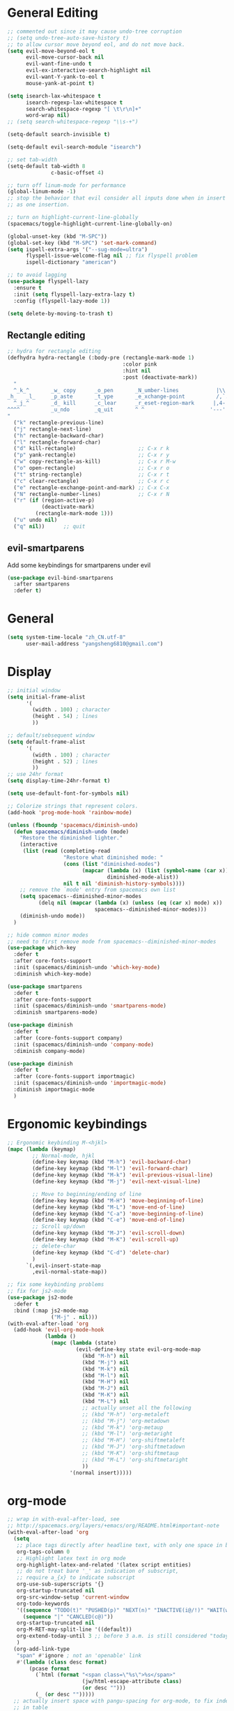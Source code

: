 #+PROPERTY: header-args :results output silent
* General Editing
  #+BEGIN_SRC emacs-lisp
    ;; commented out since it may cause undo-tree corruption
    ;; (setq undo-tree-auto-save-history t)
    ;; to allow cursor move beyond eol, and do not move back.
    (setq evil-move-beyond-eol t
          evil-move-cursor-back nil
          evil-want-fine-undo t
          evil-ex-interactive-search-highlight nil
          evil-want-Y-yank-to-eol t
          mouse-yank-at-point t)

    (setq isearch-lax-whitespace t
          isearch-regexp-lax-whitespace t
          search-whitespace-regexp "[ \t\r\n]+"
          word-wrap nil)
    ;; (setq search-whitespace-regexp "\\s-+")

    (setq-default search-invisible t)

    (setq-default evil-search-module "isearch")

    ;; set tab-width
    (setq-default tab-width 8
                  c-basic-offset 4)

    ;; turn off linum-mode for performance
    (global-linum-mode -1)
    ;; stop the behavior that evil consider all inputs done when in insert mode
    ;; as one insertion.

    ;; turn on highlight-current-line-globally
    (spacemacs/toggle-highlight-current-line-globally-on)

    (global-unset-key (kbd "M-SPC"))
    (global-set-key (kbd "M-SPC") 'set-mark-command)
    (setq ispell-extra-args '("--sug-mode=ultra")
          flyspell-issue-welcome-flag nil ;; fix flyspell problem
          ispell-dictionary "american")

    ;; to avoid lagging
    (use-package flyspell-lazy
      :ensure t
      :init (setq flyspell-lazy-extra-lazy t)
      :config (flyspell-lazy-mode 1))

    (setq delete-by-moving-to-trash t)
  #+END_SRC

** Rectangle editing
   #+BEGIN_SRC emacs-lisp
     ;; hydra for rectangle editing
     (defhydra hydra-rectangle (:body-pre (rectangle-mark-mode 1)
                                          :color pink
                                          :hint nil
                                          :post (deactivate-mark))
       "
       ^_k_^       _w_ copy      _o_pen       _N_umber-lines            |\\     -,,,--,,_
     _h_   _l_     _p_aste       _t_ype       _e_xchange-point          /,`.-'`'   ..  \-;;,_
       ^_j_^       _d_ kill      _c_lear      _r_eset-region-mark      |,4-  ) )_   .;.(  `'-'
     ^^^^          _u_ndo        _q_uit       ^ ^                     '---''(./..)-'(_\_)
     "
       ("k" rectangle-previous-line)
       ("j" rectangle-next-line)
       ("h" rectangle-backward-char)
       ("l" rectangle-forward-char)
       ("d" kill-rectangle)                    ;; C-x r k
       ("p" yank-rectangle)                    ;; C-x r y
       ("w" copy-rectangle-as-kill)            ;; C-x r M-w
       ("o" open-rectangle)                    ;; C-x r o
       ("t" string-rectangle)                  ;; C-x r t
       ("c" clear-rectangle)                   ;; C-x r c
       ("e" rectangle-exchange-point-and-mark) ;; C-x C-x
       ("N" rectangle-number-lines)            ;; C-x r N
       ("r" (if (region-active-p)
                (deactivate-mark)
              (rectangle-mark-mode 1)))
       ("u" undo nil)
       ("q" nil))      ;; quit
   #+END_SRC

** evil-smartparens
   Add some keybindings for smartparens under evil
   #+BEGIN_SRC emacs-lisp
     (use-package evil-bind-smartparens
       :after smartparens
       :defer t)
   #+END_SRC

* General
  #+BEGIN_SRC emacs-lisp
    (setq system-time-locale "zh_CN.utf-8"
          user-mail-address "yangsheng6810@gmail.com")
  #+END_SRC

* Display
  #+BEGIN_SRC emacs-lisp
    ;; initial window
    (setq initial-frame-alist
          '(
            (width . 100) ; character
            (height . 54) ; lines
            ))

    ;; default/sebsequent window
    (setq default-frame-alist
          '(
            (width . 100) ; character
            (height . 52) ; lines
            ))
    ;; use 24hr format
    (setq display-time-24hr-format t)

    (setq use-default-font-for-symbols nil)

    ;; Colorize strings that represent colors.
    (add-hook 'prog-mode-hook 'rainbow-mode)

    (unless (fboundp 'spacemacs/diminish-undo)
      (defun spacemacs/diminish-undo (mode)
        "Restore the diminished lighter."
        (interactive
         (list (read (completing-read
                      "Restore what diminished mode: "
                      (cons (list "diminished-modes")
                            (mapcar (lambda (x) (list (symbol-name (car x))))
                                    diminished-mode-alist))
                      nil t nil 'diminish-history-symbols))))
        ;; remove the `mode' entry from spacemacs own list
        (setq spacemacs--diminished-minor-modes
              (delq nil (mapcar (lambda (x) (unless (eq (car x) mode) x))
                                spacemacs--diminished-minor-modes)))
        (diminish-undo mode))
      )

    ;; hide common minor modes
    ;; need to first remove mode from spacemacs--diminished-minor-modes
    (use-package which-key
      :defer t
      :after core-fonts-support
      :init (spacemacs/diminish-undo 'which-key-mode)
      :diminish which-key-mode)

    (use-package smartparens
      :defer t
      :after core-fonts-support
      :init (spacemacs/diminish-undo 'smartparens-mode)
      :diminish smartparens-mode)

    (use-package diminish
      :defer t
      :after (core-fonts-support company)
      :init (spacemacs/diminish-undo 'company-mode)
      :diminish company-mode)

    (use-package diminish
      :defer t
      :after (core-fonts-support importmagic)
      :init (spacemacs/diminish-undo 'importmagic-mode)
      :diminish importmagic-mode
      )
  #+END_SRC
  
* Ergonomic keybindings
  #+BEGIN_SRC emacs-lisp
    ;; Ergonomic keybinding M-<hjkl>
    (mapc (lambda (keymap)
            ;; Normal-mode, hjkl
            (define-key keymap (kbd "M-h") 'evil-backward-char)
            (define-key keymap (kbd "M-l") 'evil-forward-char)
            (define-key keymap (kbd "M-k") 'evil-previous-visual-line)
            (define-key keymap (kbd "M-j") 'evil-next-visual-line)

            ;; Move to beginning/ending of line
            (define-key keymap (kbd "M-H") 'move-beginning-of-line)
            (define-key keymap (kbd "M-L") 'move-end-of-line)
            (define-key keymap (kbd "C-a") 'move-beginning-of-line)
            (define-key keymap (kbd "C-e") 'move-end-of-line)
            ;; Scroll up/down
            (define-key keymap (kbd "M-J") 'evil-scroll-down)
            (define-key keymap (kbd "M-K") 'evil-scroll-up)
            ;; delete-char
            (define-key keymap (kbd "C-d") 'delete-char)
            )
          `(,evil-insert-state-map
            ,evil-normal-state-map))

    ;; fix some keybinding problems
    ;; fix for js2-mode
    (use-package js2-mode
      :defer t
      :bind (:map js2-mode-map
                  ("M-j" . nil)))
    (with-eval-after-load 'org
      (add-hook 'evil-org-mode-hook
                (lambda ()
                  (mapc (lambda (state)
                          (evil-define-key state evil-org-mode-map
                            (kbd "M-h") nil
                            (kbd "M-j") nil
                            (kbd "M-k") nil
                            (kbd "M-l") nil
                            (kbd "M-H") nil
                            (kbd "M-J") nil
                            (kbd "M-K") nil
                            (kbd "M-L") nil
                            ;; actually unset all the following
                            ;; (kbd "M-h") 'org-metaleft
                            ;; (kbd "M-j") 'org-metadown
                            ;; (kbd "M-k") 'org-metaup
                            ;; (kbd "M-l") 'org-metaright
                            ;; (kbd "M-H") 'org-shiftmetaleft
                            ;; (kbd "M-J") 'org-shiftmetadown
                            ;; (kbd "M-K") 'org-shiftmetaup
                            ;; (kbd "M-L") 'org-shiftmetaright
                            ))
                        '(normal insert)))))
  #+END_SRC
  
* org-mode
  #+BEGIN_SRC emacs-lisp
    ;; wrap in with-eval-after-load, see
    ;; http://spacemacs.org/layers/+emacs/org/README.html#important-note
    (with-eval-after-load 'org
      (setq
       ;; place tags directly after headline text, with only one space in between
       org-tags-column 0
       ;; Highlight latex text in org mode
       org-highlight-latex-and-related '(latex script entities)
       ;; do not treat bare '_' as indication of subscript,
       ;; require a_{x} to indicate subscript
       org-use-sub-superscripts '{}
       org-startup-truncated nil
       org-src-window-setup 'current-window
       org-todo-keywords
       '((sequence "TODO(t)" "PUSHED(p)" "NEXT(n)" "INACTIVE(i@/!)" "WAIT(w@/!)" "|" "DONE(d!)")
         (sequence "|" "CANCLED(c@)"))
       org-startup-truncated nil
       org-M-RET-may-split-line '((default))
       org-extend-today-until 3 ;; before 3 a.m. is still considered "today"
       )
      (org-add-link-type
       "span" #'ignore ; not an 'openable' link
       #'(lambda (class desc format)
           (pcase format
             (`html (format "<span class=\"%s\">%s</span>"
                            (jw/html-escape-attribute class)
                            (or desc "")))
             (_ (or desc "")))))
      ;; actually insert space with pangu-spacing for org-mode, to fix indentation
      ;; in table
      (set (make-local-variable 'pangu-spacing-real-insert-separtor) t)
      (add-to-list 'org-babel-load-languages '(latex . t))
      )
  #+END_SRC

** org-pdfview
   #+BEGIN_SRC emacs-lisp
   (use-package org-pdfview
     :ensure t
     :after (org)
     :config
     (add-to-list 'org-file-apps '("\\.pdf\\'" . (lambda (file link) (org-pdfview-open link))))
     (add-hook
      'pdf-view-mode-hook
      (lambda ()
        (pdf-view-set-slice-from-bounding-box)
        (pdf-view-fit-width-to-window)))
     )
   #+END_SRC
   
** org-gcal
   #+BEGIN_SRC emacs-lisp
     (when (string= system-name "carbon")
       (use-package org-gcal
         :defer t
         :init
         (setq org-gcal-dir "~/.emacs.d/private/org-gcal/")
         :config
         (setq
          org-gcal-file-alist '(("yangsheng6810@gmail.com" .  "~/Documents/org/gcal.org")))
         ;; (add-hook 'org-agenda-mode-hook (lambda () (org-gcal-sync)))
         ;; (add-hook 'org-capture-after-finalize-hook (lambda () (org-gcal-sync) ))
         )
       )
   #+END_SRC

** org-journal
   #+BEGIN_SRC emacs-lisp
     (use-package org-journal
       :init
       (setq org-journal-dir "~/Documents/org/journal/"
             org-journal-date-format "%x %A")
       :config
       (defun org-journal-find-location ()
         ;; Open today's journal, but specify a non-nil prefix argument in order to
         ;; inhibit inserting the heading; org-capture will insert the heading.
         (org-journal-new-entry t)
         ;; Position point on the journal's top-level heading so that org-capture
         ;; will add the new entry as a child entry.
         (goto-char (point-min)))

       (set-keymap-parent spacemacs-org-journal-mode-map spacemacs-org-mode-map)
       (set-keymap-parent spacemacs-org-journal-mode-map-prefix spacemacs-org-mode-map-prefix)
       (set-keymap-parent spacemacs-org-journal-mode-map-root-map spacemacs-org-mode-map-root-map)

       (defun yang/switch-to-journal-today ()
         "Switch to today's org-journal file"
         (interactive)
         (org-journal-new-entry t))

       (spacemacs/set-leader-keys "bj" 'yang/switch-to-journal-today)
       (spacemacs/set-leader-keys "bJ" 'org-journal-new-entry)

       ;; override default function as it prints out lots of messages
       (defun org-journal-update-org-agenda-files ()
         "Adds the current and future journal files to org-agenda-files.
     And cleans out past org-journal files."
         (when org-journal-enable-agenda-integration
           (let ((agenda-files-without-org-journal
                  (seq-filter
                   (lambda (f)
                     ;; (message "DEBUG: %s %s"
                     ;;          (expand-file-name (file-name-directory f))
                     ;;          (expand-file-name (file-name-as-directory org-journal-dir)))
                     (not (and (string= (expand-file-name (file-name-directory f))
                                        (expand-file-name (file-name-as-directory org-journal-dir)))
                               (string-match org-journal-file-pattern (file-name-nondirectory f)))))
                   org-agenda-files))
                 (org-journal-agenda-files
                  (seq-filter
                   ;; skip files that are older than today
                   (lambda (f)
                     (not (time-less-p
                           (org-journal-calendar-date->time
                            (org-journal-file-name->calendar-date
                             (file-name-nondirectory f)))
                           (time-subtract (current-time) (days-to-time 1)))))
                   (directory-files org-journal-dir t
                                    org-journal-file-pattern))))
             (setq org-agenda-files (append agenda-files-without-org-journal
                                            org-journal-agenda-files)))))
       )
   #+END_SRC

** org clock
   #+BEGIN_SRC emacs-lisp
     (use-package org-timer
       :defer t)
     (use-package hydra
       :defer t
       :after (org-clock org-timer)
       :config
       (message "run hydra for org-clock")
       (defhydra hydra-org-clock (:color blue :hint nil)
         "
     ^Clock:^ ^In/out^     ^Edit^   ^Summary^    | ^Timers:^ ^Run^           ^Insert
     -^-^-----^-^----------^-^------^-^----------|--^-^------^-^-------------^------
     (_?_)    _i_n         _e_dit   _g_oto entry | (_z_)     _r_elative      ti_m_e
      ^ ^     _c_ontinue   _q_uit   _d_isplay    |  ^ ^      cou_n_tdown     i_t_em
      ^ ^     _o_ut        ^ ^      _r_eport     |  ^ ^      _p_ause toggle
      ^ ^     ^ ^          ^ ^      ^ ^          |  ^ ^      _s_top
     "
         ("i" org-clock-in)
         ("c" org-clock-in-last)
         ("o" org-clock-out)

         ("e" org-clock-modify-effort-estimate)
         ("q" org-clock-cancel)

         ("g" org-clock-goto)
         ("d" org-clock-display)
         ("r" org-clock-report)
         ("?" (org-info "Clocking commands"))

         ("r" org-timer-start)
         ("n" org-timer-set-timer)
         ("p" org-timer-pause-or-continue)
         ("s" org-timer-stop)

         ("m" org-timer)
         ("t" org-timer-item)
         ("z" (org-info "Timers")))

       ;; use-package :bind does not work with hydra
       (bind-keys ("C-c w" . hydra-org-clock/body))
       )

     (use-package hydra
       :defer t
       :after org-agenda
       :config
       (defhydra hydra-org-agenda-clock (:color blue :hint nil)
           "
     clock _i_n   clock _o_ut   _q_uit   _g_oto
     "
         ("i" org-agenda-clock-in)
         ("o" org-agenda-clock-out)
         ("q" org-agenda-clock-cancel)
         ("g" org-agenda-clock-goto))

       ;; use-package :bind does not work with hydra
       (bind-keys :map org-agenda-mode-map
                  ("C-c w" . hydra-org-agenda-clock/body))
       )

   #+END_SRC

** org-capture
   #+BEGIN_SRC emacs-lisp
     (setq org-agenda-files
           '("~/Documents/org/Task.org" "~/Documents/org/Notes.org" "~/Documents/org/Days.org" "~/Documents/org/gcal.org" "~/Documents/org/Schedule.org")
           org-capture-templates
           '(
             ("c" "Computer")
             ("ce" "Emacs" entry
              (file+headline "~/Documents/org/Computer.org" "Emacs")
              "* %? :emacs:\n  %u")
             ("cl" "Linux" entry
              (file+headline "~/Documents/org/Computer.org" "Linux")
              "* %? :linux:\n  %u")
             ("cp" "Python" entry
              (file+headline "~/Documents/org/Computer.org" "Python")
              "* %?\n  %u")
             ("cw" "Windows" entry
              (file+headline "~/Documents/org/Computer.org" "Windows")
               "* %? :computer:\n  %u")
             ("g" "Calendar" entry
              (file "~/Documents/org/gcal.org")
              "* %?\n  \n  %^T")
             ;; ("j" "Journal entry" entry
             ;;  (function org-journal-find-location)
             ;;  "* %(format-time-string org-journal-time-format)%^{Title}\n  %i%?")
             ("n" "Notes" entry
              (file+olp+datetree "~/Documents/org/Notes.org")
              "" :time-prompt t)
             ("r" "Research" entry
              (file+olp+datetree "~/Documents/org/Research.org")
              "" :prepend t)
             ("s" "Schedule" entry
              (file+olp+datetree "~/Documents/org/Schedule.org")
              "")
             ("t" "Tasks")
             ("tr" "Book Reading Task" entry
              (file+headline "~/Documents/org/Task.org" "Reading")
              "* TODO %^{书名}\n%u\n%a\n" :clock-in t :clock-resume t)
             ("tw" "Work Task" entry
              (file+headline "~/Documents/org/Task.org" "Work")
              "* TODO %^{任务名}\n%u\n%a\n" :clock-in t :clock-resume t)
             ("x" "Exercise" entry
              (file+olp+datetree "~/Documents/org/Exercise.org")
              "" :time-prompt t)))
   #+END_SRC

* LaTeX
  #+BEGIN_SRC emacs-lisp
    ;; LaTeX hook
    (add-hook 'LaTeX-mode-hook
              (lambda ()
                (turn-on-reftex)
                (add-to-list 'TeX-command-list '
                             ("XeLaTeX" "%`xelatex%(mode)%' %t" TeX-run-TeX nil t))
                (setq TeX-auto-save t)
                (LaTeX-math-mode)
                (imenu-add-menubar-index)
                ;; (setq LaTeX-command-style
                ;;       (quote (("\\`fontspec\\'" "xelatex ")
                ;;               ("" "%(PDF)%(latex) %S%(PDFout)"))))
                ;; (custom-set-variables
                ;;     '(preview-fast-dvips-command "pdftops -origpagesizes %s.pdf %m/preview.ps"))
                (setq TeX-save-query nil)
                (setq TeX-parse-self t)
                (setq TeX-output-view-style
                      (cons '("^pdf$" "." "evince  %o ") TeX-output-view-style))
                ;; (set-default 'preview-default-document-pt 12)
                ;; (set-default 'preview-scale-function 1.2)
                ;; (setq preview-required-option-list
                ;; 	  (quote ("active" "tightpage" "auctex" "xetex" (preview-preserve-counters "counters"))))
                (setq preview-default-option-list
                      (quote ("displaymath" "floats" "graphics" "textmath" "showlabels" "sections" )))
                (TeX-engine-set "default")
                (LaTeX-add-environments
                 "definition"
                 "example"
                 "tikzpicture"
                 "corallary"
                 "align*"
                 "theorem"
                 "proof"
                 "lemma"
                 ;; '("tikzpicture" LaTeX-env-tikz)
                 )
                ;; enable TeX-fold-buffer
                ;; (add-hook 'find-file-hook 'TeX-fold-buffer t t)
                (setq preview-auto-cache-preamble t)
                (rainbow-delimiters-mode-enable)
                (setq fill-column 10000)
                ;; (turn-off-auto-fill)
                ))
  #+END_SRC

** bibtex
   #+BEGIN_SRC emacs-lisp
     (add-hook 'bibtex-mode-hook
               (lambda ()
                  (add-hook 'after-save-hook 'reftex-parse-all nil 'make-it-local)))

   #+END_SRC
* Python
  #+BEGIN_SRC emacs-lisp
    (setq-default python-indent 4)
    ;; bug fix for python-mode
    (setq python-shell-native-complete nil)
    (use-package company-jedi             ;;; company-mode completion back-end for Python JEDI
      :defer t
      :ensure t
      :config
      (add-hook 'python-mode-hook 'jedi:setup)
      (setq jedi:complete-on-dot t)
      (setq jedi:use-shortcuts t)
      (defun config/enable-company-jedi ()
        (add-to-list 'company-backends 'company-jedi))
      (add-hook 'python-mode-hook 'config/enable-company-jedi))
  #+END_SRC

* Git
  #+BEGIN_SRC emacs-lisp
   (setq-default git-magit-status-fullscreen t)
   (add-hook 'magit-diff-mode-hook
             (lambda ()
               (visual-line-mode 1)))
   (add-hook 'magit-status-mode-hook
             (lambda ()
               (visual-line-mode 1)))
    (setq magit-diff-refine-hunk 'all)
    (global-git-commit-mode t)
  #+END_SRC
  
* web-mode
  #+BEGIN_SRC emacs-lisp
    (with-eval-after-load 'web-mode
      (setq
       web-mode-enable-auto-closing t
       web-mode-enable-auto-indentation t
       web-mode-enable-auto-opening t
       web-mode-enable-auto-pairing t
       web-mode-enable-auto-quoting t
       web-mode-enable-css-colorization t
       ;; remove emmet from company-mode backends in web-mode
       company-web-html-emmet-enable nil
       company-minimum-prefix-length 2
       )
      (defun try-emmet-expand-line (args)
        (interactive "P")
        (when emmet-mode
          (emmet-expand-line args)))
      ;; add emmet to hippie-expand backends
      (add-to-list 'hippie-expand-try-functions-list
                   'try-emmet-expand-line)
      )

    (defun jw/html-escape-attribute (value)
      "Entity-escape VALUE and wrap it in quotes."
      ;; http://www.w3.org/TR/2009/WD-html5-20090212/serializing-html-fragments.html
      ;;
      ;; "Escaping a string... consists of replacing any occurrences of
      ;; the "&" character by the string "&amp;", any occurrences of the
      ;; U+00A0 NO-BREAK SPACE character by the string "&nbsp;", and, if
      ;; the algorithm was invoked in the attribute mode, any occurrences
      ;; of the """ character by the string "&quot;"..."
      (let* ((value (replace-regexp-in-string "&" "&amp;" value))
             (value (replace-regexp-in-string "\u00a0" "&nbsp;" value))
             (value (replace-regexp-in-string "\"" "&quot;" value)))
        value))
  #+END_SRC

* Search
  #+BEGIN_SRC emacs-lisp
    (defengine dictcn
      "http://dict.cn/%s"
      :docstring "Search Dict.cn")
    ;; use ivy--regex-plus for ivy search
    (setq ivy-re-builders-alist
          '((t . ivy--regex-plus)))

  #+END_SRC

* buffer-management
  #+BEGIN_SRC emacs-lisp
    (use-package ivy-rich
      :defer t
      :init (setq yang-ivy-rich-parse-remote-project nil)
      :config
      (ivy-set-display-transformer 'ivy-switch-buffer 'ivy-rich-switch-buffer-transformer)
      (setq ivy-virtual-abbreviate 'full
            ivy-rich-switch-buffer-align-virtual-buffer t
            ivy-rich-path-style 'abbrev)

      ;; ivy-rich-switch-buffer-pad was renamed to ivy-rich-pad
      ;; this is for backward compatibility
      (unless (fboundp 'ivy-rich-pad)
        (defalias 'ivy-rich-pad 'ivy-rich-switch-buffer-pad))

      (defun ivy-rich-switch-buffer-project ()
        (propertize
         (ivy-rich-pad
          (if (or (not (bound-and-true-p projectile-mode))
                  (and (file-remote-p (or (buffer-file-name) default-directory))
                       (or (not ivy-rich-parse-remote-buffer)
                           (not yang-ivy-rich-parse-remote-project)))
                  (string= (projectile-project-name) "-"))
              ""
            (projectile-project-name))
         ivy-rich-switch-buffer-project-max-length)
        'face
        'success))

      (defun ivy-rich-switch-buffer-path (project)
        (let* ((path-max-length (- (window-width (minibuffer-window))
                                   ivy-rich-switch-buffer-name-max-length
                                   ivy-rich-switch-buffer-indicator-length
                                   ivy-rich-switch-buffer-buffer-size-length
                                   ivy-rich-switch-buffer-mode-max-length
                                   (if project ivy-rich-switch-buffer-project-max-length 0)
                                   (* 4 (length ivy-rich-switch-buffer-delimiter))
                                   (if (eq 'ivy-format-function-arrow ivy-format-function) 2 0)
                                   2)))       ; Fixed the unexpected wrapping in terminal
          (if (or (and (file-remote-p (or (buffer-file-name) default-directory))
                       (not ivy-rich-parse-remote-buffer))
                  ;; Workaround for `browse-url-emacs' buffers , it changes
                  ;; `default-directory' to "http://" (#25)
                  (string-match "https?:\\/\\/" default-directory))
              (ivy-rich-pad "" path-max-length)
            (let* (;; Find the project root directory or `default-directory'
                   (root (file-truename
                          (if (or (not project)
                                  (not (projectile-project-p))
                                  (and (file-remote-p
                                        (or (buffer-file-name) default-directory))
                                       (not yang-ivy-rich-parse-remote-project)))
                              default-directory
                            (projectile-project-root))))
                   ;; Find the file name or `nil'
                   (filename
                    (if (buffer-file-name)
                        (if (and (buffer-file-name)
                                 (string-match "^https?:\\/\\/" (buffer-file-name))
                                 (not (file-exists-p (buffer-file-name))))
                            nil
                          (file-truename (buffer-file-name)))
                      (if (eq major-mode 'dired-mode)
                          (file-truename (dired-current-directory))
                        nil)))
                   (path (cond ((or (memq ivy-rich-path-style '(full absolute))
                                    (and (null ivy-rich-parse-remote-file-path)
                                         (or (file-remote-p root))))
                                (expand-file-name (or filename root)))
                               ((memq ivy-rich-path-style '(abbreviate abbrev))
                                (abbreviate-file-name (or filename root)))
                               ((or (eq ivy-rich-path-style 'relative)
                                    t)            ; make 'relative default
                                (if (and filename root)
                                    (substring-no-properties (string-remove-prefix root filename))
                                  "")))))
              (ivy-rich-pad
               (ivy-rich-switch-buffer-shorten-path path path-max-length)
               path-max-length))))))
  #+END_SRC
  
* Email
  #+BEGIN_SRC emacs-lisp
    (add-to-list 'auto-mode-alist
                 '("\\.eml\\'" . (lambda ()
                                   ;; will add something special
                                   (markdown-mode)
                                   )))
  #+END_SRC

* Ranger & Dired  
  #+BEGIN_SRC emacs-lisp
    (use-package ranger
      :defer t
      :bind (:map ranger-mode-map
                  ("C-h" . nil)) ;; C-h was set to toggle dotfiles
      :config
      (progn
        (setq ranger-show-dotfiles nil ;; default not show dotfiles at startup, toggled by zh
              ranger-cleanup-on-disable t ;; kill the buffers when we finish
              )))

    (with-eval-after-load 'dired
      (defun yang-dired-mode-setup ()
        "to be run as hook for `dired-mode'."
        (dired-hide-details-mode 1))
      (add-hook 'dired-mode-hook 'yang-dired-mode-setup)

      ;; use RET to open dir in same buffer
      (define-key dired-mode-map (kbd "RET") 'dired-find-alternate-file) ; was dired-find-file
      (define-key dired-mode-map (kbd "^") (lambda () (interactive) (find-alternate-file "..")))  ; was dired-up-directory

      (setq dired-recursive-copies 'always)
      )

    (use-package dired-x
      :defer t
      :config
      (progn
        (add-to-list 'dired-omit-extensions ".~undo-tree~")
        (setq-default dired-omit-mode t)))
  #+END_SRC

* Shell
** Eshell  
   #+BEGIN_SRC emacs-lisp
     (setq eshell-cmpl-cycle-completions nil)
     ;; Nicer completion for eshell
     ;; From https://emacs.stackexchange.com/a/27871
     ;; Also we have to put it into shell, because eshell resets eshell-mode-map
     ;; when initialized
     (add-hook 'eshell-mode-hook
               (lambda ()
                 ;; some alias
                 (eshell/alias "ee" "find-file $1")
                 (eshell/alias "ff" "find-file $1")
                 (eshell/alias "d" "dired $1")
                 ;; git status
                 (defun eshell/gst (&rest args)
                   (magit-status (pop args) nil)
                   (eshell/echo))   ;; The echo command suppresses output
                 ;; define clear
                 (defun eshell/clear ()
                   "Clear the eshell buffer."
                   (let ((inhibit-read-only t))
                     (erase-buffer)
                     (eshell-send-input)))
                 (define-key eshell-mode-map (kbd "<tab>")
                   (lambda () (interactive) (pcomplete-std-complete)))))
   #+END_SRC

** multi-term
   #+BEGIN_SRC emacs-lisp
     (setq term-buffer-maximum-size 10000)
     (use-package eterm-256color
       :config
       (add-hook 'term-mode-hook #'eterm-256color-mode))
   #+END_SRC

* pdf-tools
  #+BEGIN_SRC emacs-lisp
    ;; copied from http://pragmaticemacs.com/emacs/even-more-pdf-tools-tweaks/
    (use-package pdf-tools
      :defer t
      :ensure t
      :bind (:map pdf-view-mode-map
                  ("C-s" . isearch-forward))
      :config
      (setq-default pdf-view-display-size 'fit-page)
      ;; automatically annotate highlights
      (setq pdf-annot-activate-created-annotations t)
      ;; more fine-grained zooming
      (setq pdf-view-resize-factor 1.1)
      ;; set default annotation color
      (setq pdf-annot-default-text-annotation-properties
         '((icon . "Note")
           (color . "#ffff00")
           (label . "Sheng Yang")
           (popup-is-open)))
      )
  #+END_SRC

* doc-view
  #+BEGIN_SRC emacs-lisp
    ;; doc-view
    (use-package doc-view
      :config (setq doc-view-resolution 144)
      :bind (:map doc-view-mode-map
                  ("h" . image-backward-hscroll)
                  ("l" . image-forward-hscroll)
                  ("J" . doc-view-next-page)
                  ("K" . 'doc-view-previous-page)
                  ))

    (add-hook 'doc-view-mode-hook 'auto-revert-mode)
  #+END_SRC

* HiDPI
  #+BEGIN_SRC emacs-lisp
   (cond ((string-equal system-name "carbon") ; thinkpad X1 carbon
          (progn
            (with-eval-after-load 'org
              (plist-put org-format-latex-options :scale 2.0))
            (setq
             preview-scale-function 2)
            ;; for GUI called by emacs
            (setenv "GDK_SCALE" "2")
            (setenv "GDK_DPI_SCALE" "0.5")
            )))
  #+END_SRC
 
* Lunar Calendar
  #+BEGIN_SRC emacs-lisp
    ;; enable chinese lunar anniversary
    (use-package cal-china
      :defer t
      :config
      (defun my--diary-chinese-anniversary (lunar-month lunar-day &optional year mark)
        (if year
            (let* ((d-date (diary-make-date lunar-month lunar-day year))
                   (a-date (calendar-absolute-from-gregorian d-date))
                   (c-date (calendar-chinese-from-absolute a-date))
                   (cycle (car c-date))
                   (yy (cadr c-date))
                   (y (+ (* 100 cycle) yy)))
              (diary-chinese-anniversary lunar-month lunar-day y mark))
          (diary-chinese-anniversary lunar-month lunar-day year mark)))
      )
  #+END_SRC

* Chinese
** alignment
   #+BEGIN_SRC emacs-lisp
     ;; set up mono font for chinese
     (use-package cnfonts
       :init
       (setq
        cnfonts--current-profile "Monaco"
        cnfonts-directory "~/.emacs.d/private/chinese-fonts-setup/")
       (customize-set-variable 'cnfonts-profiles
                               '("Monaco" "Source Code Pro" "Fira Code"))
       :config
       (setq
         cnfonts--fontnames-fallback
         '(("Monaco" "Consolas" "DejaVu Sans Mono" "Droid Sans Mono" "PragmataPro"
            "Courier" "Courier New" "Ubuntu Mono" "Liberation Mono" "MonacoB" "MonacoB2"
            "MonacoBSemi" "Droid Sans Mono Pro" "Inconsolata" "Source Code Pro" "Lucida Console"
            "Envy Code R" "Andale Mono" "Lucida Sans Typewriter" "monoOne" "Lucida Typewriter"
            "Panic Sans" "Hack" "Bitstream Vera Sans Mono" "HyperFont" "PT Mono" "Ti92Pluspc"
            "Excalibur Monospace" "Menlof" "Cousine" "Fira Mono" "Lekton" "M+ 1mn" "BPmono"
            "Free Mono" "Anonymous Pro" "ProFont" "ProFontWindows" "Latin Modern Mono" "Code 2002"
            "ProggyCleanTT" "ProggyTinyTT" "Iosevka Term" "Inconsolata-dz" "American Typewriter"
            "Menlo" "Ubuntu Mono" "Anka/Coder Condensed" "Fantasque Sans Mono" "M+ 1m" "CamingoCode"
            "Office Code Pro" "Roboto Mono" "Input Mono" "Courier Prime Code" "NanumGothicCoding"
            "Monoid" "Edlo" "Iosevka" "Mononoki" "Robot Mono" "Fantasque" "Fira Code" "Go Mono"
            "Noto Sans Mono CJK" "InputMonoCompressed" "Hasklig" "Terminus" "FantasqueSansMono"
            "AnonymousPro" "3270" "Arimo" "D2Coding" "Inconsolata-g" "ProFont for Powerline"
            "Meslo" "Meslo Dotted" "Noto Mono" "Symbol Neu" "Tinos" "Space Mono")
           ("WenQuanYi Micro Hei Mono" "WenQuanYi Zen Hei Mono"
            "文泉驿等宽微米黑" "文泉驿等宽正黑"
            "Source Han Sans CN" "Source Han Serif CN" "Source Han Sans" "Source Han Serif"
            "Noto Sans MOno CJK SC"
            "微软雅黑" "Microsoft Yahei" "Ubuntu Mono"
            "黑体" "SimHei" "宋体" "SimSun" "新宋体" "NSimSun"
            "Hiragino Sans GB")
           ("HanaMinB" "SimSun-ExtB" "MingLiU-ExtB" "PMingLiU-ExtB" "MingLiU_HKSCS-ExtB"))))

     ;; set char width for certain characters
     (defun blaenk/set-char-widths (alist)
       (while (char-table-parent char-width-table)
         (setq char-width-table (char-table-parent char-width-table)))
       (dolist (pair alist)
         (let ((width (car pair))
               (chars (cdr pair))
               (table (make-char-table nil)))
           (dolist (char chars)
             (set-char-table-range table char width))
           (optimize-char-table table)
           (set-char-table-parent table char-width-table)
           (setq char-width-table table))))

     ;; fix char width
     (blaenk/set-char-widths
      `((1 . (,(string-to-char "“")
              ,(string-to-char "”")
              ,(string-to-char "…")
              ))))

     (setq yang-cnfonts-has-started nil)

     (defun yang-cnfonts-set-font-first-time (func &rest _args)
       (message "in yang-cnfonts-set-font-first-time")
       (when (or (not (boundp 'yang-cnfonts-has-started))
                 (null yang-cnfonts-has-started))
         (message "call cnfonts-set-font-first-time")
         (apply func _args)
         (setq yang-cnfonts-has-started t)))

     (advice-add 'yang-cnfonts-set-font-first-time
                 :around #'cnfonts-set-font-first-time)

     ;; (defun my-cnfonts--enable ()
     ;;   (message "in my-my-cnfonts--enable")
     ;;   ;; 让 chinese-fonts-setup 随着 emacs 自动生效。
     ;;   ;; the contant of (cnfonts-enable)
     ;;   (setq cnfonts--enabled-p t)
     ;;   (add-hook 'after-make-frame-functions #'yang-cnfonts-set-font-first-time)
     ;;   (add-hook 'window-setup-hook #'yang-cnfonts-set-font-first-time)

     ;;   ;; 让 spacemacs mode-line 中的 Unicode 图标正确显示。
     ;;   ;; (cnfonts-set-spacemacs-fallback-fonts)
     ;;   ;; (when window-system (set-frame-size (selected-frame) 120 48))
     ;;   )

     (cnfonts-enable)

     (add-hook 'before-make-frame-hook
               (lambda ()
                 (message "in before-make-frame-hook")
                 (setq yang-cnfonts-has-started nil)))

     (defun my-reload-fonts (&rest _args)
       (message "in new my-after-frame-function")
       (cnfonts-set-font-with-saved-step)
       )

     (advice-add 'server-create-window-system-frame :after #'my-reload-fonts)
   #+END_SRC
** ace-pinyin
   #+BEGIN_SRC emacs-lisp
     (use-package ace-pinyin
       :defer t
       :config
       (setq ace-pinyin--jump-word-timeout 0.3)
       (spacemacs/set-leader-keys "j j" 'ace-pinyin-jump-word)
       )
   #+END_SRC

* Browser
** Using emacs to edit text area
   #+BEGIN_SRC emacs-lisp
    ;; check if the port for atomic-chrome is used or not
    ;; copied from https://github.com/dakrone/atomic-chrome/commit/79a5c17eef37b1e41590fc366cd16f2c4f3d46e4
    ;; append yang to avoid messing up with naming space
    (defun yang-atomic-chrome-server-running-p ()
     "Returns `t' if the atomic-chrome server is currently running,
   `nil' otherwise."
     (let ((retval nil))
       (condition-case ex
           (progn
             (delete-process
              (make-network-process
               :name "atomic-client-test" :host "localhost"
               :noquery t :service "64292"))
             (setq retval t))
         ('error nil))
       retval))
    ;; turn on atomic-chrome
    (unless (yang-atomic-chrome-server-running-p)
      (atomic-chrome-start-server))
   #+END_SRC
** Default use eww for browsing
   #+BEGIN_SRC emacs-lisp
     (setq browse-url-browser-function
           ;; use eww only when from elfeed-mode
           (lambda (URL &rest args)
             (if (string= major-mode "elfeed-search-mode")
                 (eww-browse-url URL args)
               (browse-url-default-browser URL args))))

     ;; open with GUI browser
     (defun yang/eww-reopen-url-gui ()
       "Open current url in GUI browser"
       (interactive)
       (let ((browse-url-generic-program "/usr/bin/xdg-open"))
         (browse-url-generic (eww-copy-page-url))))
     (with-eval-after-load 'eww
       (define-key eww-mode-map (kbd "B") 'yang/eww-reopen-url-gui))
   #+END_SRC

* Bug-fixes
  #+BEGIN_SRC emacs-lisp
    ;; modeline optimization/workarounds
    (when (fboundp 'spacemacs/toggle-mode-line-responsive-off)
      (spacemacs/toggle-mode-line-responsive-off))

     ;; ipython cannot find gurobi license
     (setenv "GRB_LICENSE_FILE" (concat (getenv "HOME") "/.config/gurobi.lic"))

    (defun spacemacs//layout-wait-for-modeline (&rest r)
      "AAAssure the mode-line is loaded before restoring the layouts."
      (advice-remove 'persp-load-state-from-file 'spacemacs//layout-wait-for-modeline)
      (when (and (configuration-layer/package-used-p 'spaceline)
                 (memq (spacemacs/get-mode-line-theme-name) '(spacemacs all-the-icons custom)))
        (require 'spaceline-config)))

    (defun my-reload-modeline (&rest _args)
      (message "in my-reload-modeline")
      (spacemacs-modeline/init-spaceline)
      (advice-remove 'server-create-window-system-frame #'my-reload-modeline))

    ;; (with-eval-after-load 'persp-mode
    ;;   (require 'spaceline)
    ;;   (advice-remove 'persp-load-state-from-file 'spacemacs//layout-wait-for-modeline))

    (advice-add 'server-create-window-system-frame :after #'my-reload-modeline)
  #+END_SRC
** ad-Advice-popwin:create-popup-window: Symbol’s function definition is void: purpose-window-purpose-dedicated-p
   #+BEGIN_SRC emacs-lisp
  (require 'window-purpose-core)
   #+END_SRC
** git-gutter+
   #+BEGIN_SRC emacs-lisp
     (with-eval-after-load 'git-gutter+
       (defun git-gutter+-remote-default-directory (dir file)
         (let* ((vec (tramp-dissect-file-name file))
                (method (tramp-file-name-method vec))
                (user (tramp-file-name-user vec))
                (domain (tramp-file-name-domain vec))
                (host (tramp-file-name-host vec))
                (port (tramp-file-name-port vec))
                )
           (tramp-make-tramp-file-name method user domain host port dir)))

       (defun git-gutter+-remote-file-path (dir file)
         (let ((file (tramp-file-name-localname (tramp-dissect-file-name file))))
           (replace-regexp-in-string (concat "\\`" dir) "" file))))

     ;; the function that has problem
     ;; maybe better to change this function
     ;; (defun git-gutter+-refresh ()
     ;;   (git-gutter+-clear)
     ;;   (let ((file (buffer-file-name)))
     ;;     (when (and file (file-exists-p file))
     ;;       (if (file-remote-p file)
     ;;           (let* ((repo-root (git-gutter+-root-directory file))
     ;;                  (default-directory (git-gutter+-remote-default-directory repo-root file)))
     ;;             (git-gutter+-process-diff (git-gutter+-remote-file-path repo-root file)))
     ;;         (git-gutter+-process-diff (git-gutter+-local-file-path file))))))
   #+END_SRC

* Monitor processes
  =proced= is a major mode like htop. To sort, first press =s=, then =c/m= for cpu/memory
  #+BEGIN_SRC emacs-lisp
    (add-hook 'proced-mode-hook
              (lambda ()
                (proced-toggle-auto-update)))

  #+END_SRC

* elfeed
  #+BEGIN_SRC emacs-lisp
    (with-eval-after-load 'elfeed-search
      (define-key elfeed-search-mode-map (kbd "m") 'elfeed-toggle-star)
      (defalias 'elfeed-toggle-star
        (elfeed-expose #'elfeed-search-toggle-all 'star)))


    ;; use =B= to call gui browser
    (defun yang/elfeed-show-visit-gui ()
      "Wrapper for elfeed-show-visit to use gui browser instead of eww"
      (interactive)
      (let ((browse-url-generic-program "/usr/bin/xdg-open"))
        (elfeed-show-visit t)))

    (defun yang/elfeed-search-browse-url-gui ()
      "Visit the current entry in your browser using `browse-url'.
    If there is a prefix argument, visit the current entry in the
    browser defined by `browse-url-generic-program'."
      (interactive)
      (let ((browse-url-generic-program "/usr/bin/xdg-open"))
        (elfeed-search-browse-url t)))

    (with-eval-after-load 'elfeed
      (define-key elfeed-show-mode-map (kbd "B") 'yang/elfeed-show-visit-gui)
      (define-key elfeed-search-mode-map (kbd "B") 'yang/elfeed-search-browse-url-gui))
  #+END_SRC

* Tramp
  #+BEGIN_SRC emacs-lisp
    (require 'tramp)
    (add-to-list 'tramp-remote-path 'tramp-own-remote-path)
    (setq tramp-default-method "ssh")
  #+END_SRC

** Temp fix
   Already fixed upstream, but not in Arch official repo
   #+BEGIN_SRC emacs-lisp
     (if (not (version< emacs-version "26.0" ))
         (defun term-handle-ansi-terminal-messages (message)
           ;; Handle stored partial message
           (when term-partial-ansi-terminal-message
             (setq message (concat term-partial-ansi-terminal-message message))
             (setq term-partial-ansi-terminal-message nil))

           ;; Is there a command here?
           (while (string-match "\eAnSiT.+\n" message)
             ;; Extract the command code and the argument.
             (let* ((start (match-beginning 0))
                    (command-code (aref message (+ start 6)))
                    (argument
                     (save-match-data
                       (substring message
                                  (+ start 8)
                                  (string-match "\r?\n" message
                                                (+ start 8)))))
                    ignore)
               ;; Delete this command from MESSAGE.
               (setq message (replace-match "" t t message))

               ;; If we recognize the type of command, set the appropriate variable.
               (cond ((= command-code ?c)
                      (setq term-ansi-at-dir argument))
                     ((= command-code ?h)
                      (setq term-ansi-at-host argument))
                     ((= command-code ?u)
                      (setq term-ansi-at-user argument))
                     ;; Otherwise ignore this one.
                     (t
                      (setq ignore t)))

               ;; Update default-directory based on the changes this command made.
               (if ignore
                   nil
                 (setq default-directory
                       (file-name-as-directory
                        (if (and (string= term-ansi-at-host (system-name))
                                 (string= term-ansi-at-user (user-real-login-name)))
                            (expand-file-name term-ansi-at-dir)
                          (if (string= term-ansi-at-user (user-real-login-name))
                              (concat "/-:" term-ansi-at-host ":" term-ansi-at-dir)
                            (concat "/-:" term-ansi-at-user "@" term-ansi-at-host ":"
                                    term-ansi-at-dir)))))

                 ;; I'm not sure this is necessary,
                 ;; but it's best to be on the safe side.
                 (if (string= term-ansi-at-host (system-name))
                     (progn
                       (setq ange-ftp-default-user term-ansi-at-save-user)
                       (setq ange-ftp-default-password term-ansi-at-save-pwd)
                       (setq ange-ftp-generate-anonymous-password term-ansi-at-save-anon))
                   (setq term-ansi-at-save-user ange-ftp-default-user)
                   (setq term-ansi-at-save-pwd ange-ftp-default-password)
                   (setq term-ansi-at-save-anon ange-ftp-generate-anonymous-password)
                   (setq ange-ftp-default-user nil)
                   (setq ange-ftp-default-password nil)
                   (setq ange-ftp-generate-anonymous-password nil)))))
           ;; If there is a partial message at the end of the string, store it
           ;; for future use.
           (when (string-match "\eAnSiT.+$" message)
             (setq term-partial-ansi-terminal-message (match-string 0 message))
             (setq message (replace-match "" t t message)))
           message))
   #+END_SRC

** yadm
   #+BEGIN_SRC emacs-lisp
     (add-to-list 'tramp-methods
                  '("yadm"
                    (tramp-login-program "yadm")
                    (tramp-login-args (("enter")))
                    (tramp-remote-shell "/bin/sh")
                    (tramp-remote-shell-args ("-c"))))
   #+END_SRC

* Projectile
  #+BEGIN_SRC emacs-lisp
    (setq shell-file-name "/bin/sh"
          projectile-enable-caching t
          projectile-file-exists-remote-cache-expire nil)
  #+END_SRC
* Debug
** undo-tree
   #+BEGIN_SRC emacs-lisp
     (setq undo-tree-auto-save-history t
           undo-tree-enable-undo-in-region nil
           undo-tree-history-directory-alist '(("." . "~/.emacs.d/.cache/undo-tree/"))
           )
   #+END_SRC

* Semantic
  #+BEGIN_SRC emacs-lisp
    (cl-defun semanticdb-rescan-directory-1 (pathname &optional (file-regex ".*\\.\\(el\\|el.gz\\)$"))
      (let* ((root (file-name-as-directory pathname))
             (files (directory-files root t )))
        (setq files (delete (format "%s." root) files))
        (setq files (delete (format "%s.." root) files))
        (while files
          (setq file (pop files))
          (message "Parsing %s file." file)
          (if (not(file-accessible-directory-p file))
              ;;if it's a file that matches the regex we seek
              (progn (when (string-match-p file-regex file)
                       (save-excursion
                         (message "Parsing %s file." file)
                         (ignore-errors
                           (semanticdb-file-table-object file)))
               ))
              ;;else if it's a directory
              (semanticdb-rescan-directory-1 file file-regex)))))

    (defun semantic-rescan-directory (dir)
      (interactive "D")
      (message "Scanning directory %s." dir)
      (semanticdb-rescan-directory-1 dir))

    ;; (semantic-rescan-directory "/home/yangsheng/.emacs.d/elpa/26.1/develop/")
    ;; (semantic-rescan-directory "/usr/share/emacs/26.1/")
    (with-eval-after-load 'semantic
      (add-hook 'semantic-mode-hook
                (lambda ()
                  (dolist (x (default-value 'completion-at-point-functions))
                    (when (string-prefix-p "semantic-" (symbol-name x))
                      (remove-hook 'completion-at-point-functions x))))))
  #+END_SRC

* c++
  #+BEGIN_SRC emacs-lisp
    (add-hook 'c-mode-common-hook
              (lambda ()
                (rainbow-mode -1)))
  #+END_SRC

* neo-tree
  #+BEGIN_SRC emacs-lisp
    ;; use fancy icons
    (setq neo-theme (if (display-graphic-p) 'icons 'arrow))
  #+END_SRC

* persp-mode
  Use =<leader> b l= to show all buffers in current perspective
  #+BEGIN_SRC emacs-lisp
    (use-package persp-mode
      :defer t
      :after ibuffer
      :config
      (spacemacs/set-leader-keys "b l"
        #'(lambda (arg)
            (interactive "P")
            (with-persp-buffer-list () (ibuffer arg)))))
  #+END_SRC
  Switch to the first persp when loading from file
  #+BEGIN_SRC emacs-lisp
    (use-package persp-mode
      :defer t
      :config
      (defun yang-persp-switch-to-persp-after-load (persp-list)
        (message "come to my switch to persp")
        (let ((persp-name (car persp-list)))
          (when persp-name
            (persp-switch persp-name))))
      (advice-add 'persp-load-state-from-file :filter-return 'yang-persp-switch-to-persp-after-load))
  #+END_SRC

* Helm (legacy)
  #+BEGIN_SRC emacs-lisp
   ;; fix problem with open-junk-file
   (defun remove-helm-functions ()
     (remove-hook 'post-command-hook 'helm--maybe-update-keymap)
     ;; 2015-07-01 The following function was also remaining in the hook.
     ;; This hook was added 14 days ago coinciding breakage.
     ;; https://github.com/emacs-helm/helm/commit/ff7c54d39501d894fdb06e049828b291327540e6
     (remove-hook 'post-command-hook 'helm--update-header-line))



   ;;
   ;; 2015-07-01
   ;; This function itself is not remaining in the post-command-hook?
   ;;
   ;; Candidate hooks for making this happen.
   ;; server-done-hook	Hook run when done editing a buffer for the Emacs server.
   ;; server-mode-hook	Hook run after entering or leaving `server-mode'.
   ;; server-switch-hook	Hook run when switching to a buffer for the Emacs server.
   ;; server-visit-hook	Hook run when visiting a file for the Emacs server.
   ;;
   ;; (add-hook 'server-done-hook   'remove-helm--maybe-update-keymap)
   ;; (add-hook 'server-mode-hook   'remove-helm--maybe-update-keymap)
   ;; (add-hook 'server-switch-hook 'remove-helm--maybe-update-keymap)
   ;; (add-hook 'server-visit-hook  'remove-helm--maybe-update-keymap)
   ;;
   ;; This hacky universal solution works.
   ;; http://www.gnu.org/software/emacs/manual/html_node/elisp/Command-Overview.html#Command-Overview
   ;; (add-hook 'post-command-hook 'remove-helm-functions)
   ;; 2015-07-01 Changed to the following.
   (add-hook 'pre-command-hook 'remove-helm-functions)
  #+END_SRC
  
* to be structured
#+BEGIN_SRC emacs-lisp
   ;; (spacemacs/toggle-truncate-lines-on)
   ;; (defadvice preceding-sexp (around evil)
   ;;   "In normal-state, last sexp ends at point."
   ;;   (if (evil-normal-state-p)
   ;;       (save-excursion
   ;;         (unless (or (eobp) (eolp)) (forward-char))
   ;;         ad-do-it)
   ;;     ad-do-it))
   ;; (defadvice pp-last-sexp (around evil)
   ;;   "In normal-state, last sexp ends at point."
   ;;   (if (evil-normal-state-p)
   ;;       (save-excursion
   ;;         (unless (or (eobp) (eolp)) (forward-char))
   ;;         ad-do-it)
   ;;     ad-do-it))
   ;; to search across line breaks

   ;; move most custom variables here
   (setq
    paradox-automatically-star nil
    ;; preview-default-option-list '("displaymath"
    ;;                               "floats"
    ;;                               "graphics"
    ;;                               "textmath"
    ;;                               "sections"
    ;;                               "showlabels"
    ;;                               "sectio") ; seems broken
    ;; preview-gs-options '("-q" "-dDELAYSAFER" "-dNOPAUSE" "-DNOPLATFONTS" "-dPrinted" "-dTextAlphaBits=4" "-dGraphicsAlphaBits=4") ; seems the same as default
    )

#+END_SRC

